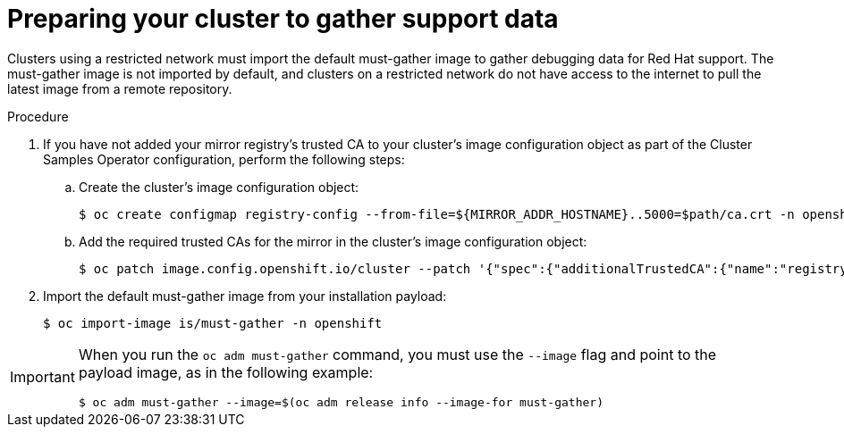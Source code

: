 // Module included in the following assemblies:
//
// * post_installation_configuration/cluster-tasks.adoc

[id="installation-preparing-restricted-cluster-to-gather-support-data_{context}"]
= Preparing your cluster to gather support data

Clusters using a restricted network must import the default must-gather image to gather debugging data for Red Hat support. The must-gather image is not imported by default, and clusters on a restricted network do not have access to the internet to pull the latest image from a remote repository.

.Procedure

. If you have not added your mirror registry's trusted CA to your cluster's image configuration object as part of the Cluster Samples Operator configuration, perform the following steps:
.. Create the cluster's image configuration object:
+
[source,terminal]
----
$ oc create configmap registry-config --from-file=${MIRROR_ADDR_HOSTNAME}..5000=$path/ca.crt -n openshift-config
----

.. Add the required trusted CAs for the mirror in the cluster's image
configuration object:
+
[source,terminal]
----
$ oc patch image.config.openshift.io/cluster --patch '{"spec":{"additionalTrustedCA":{"name":"registry-config"}}}' --type=merge
----

. Import the default must-gather image from your installation payload:
+
[source,terminal]
----
$ oc import-image is/must-gather -n openshift
----

[IMPORTANT]
====
When you run the `oc adm must-gather` command, you must use the `--image` flag and point to the payload image, as in the following example:

[source,terminal]
----
$ oc adm must-gather --image=$(oc adm release info --image-for must-gather)
----
====
